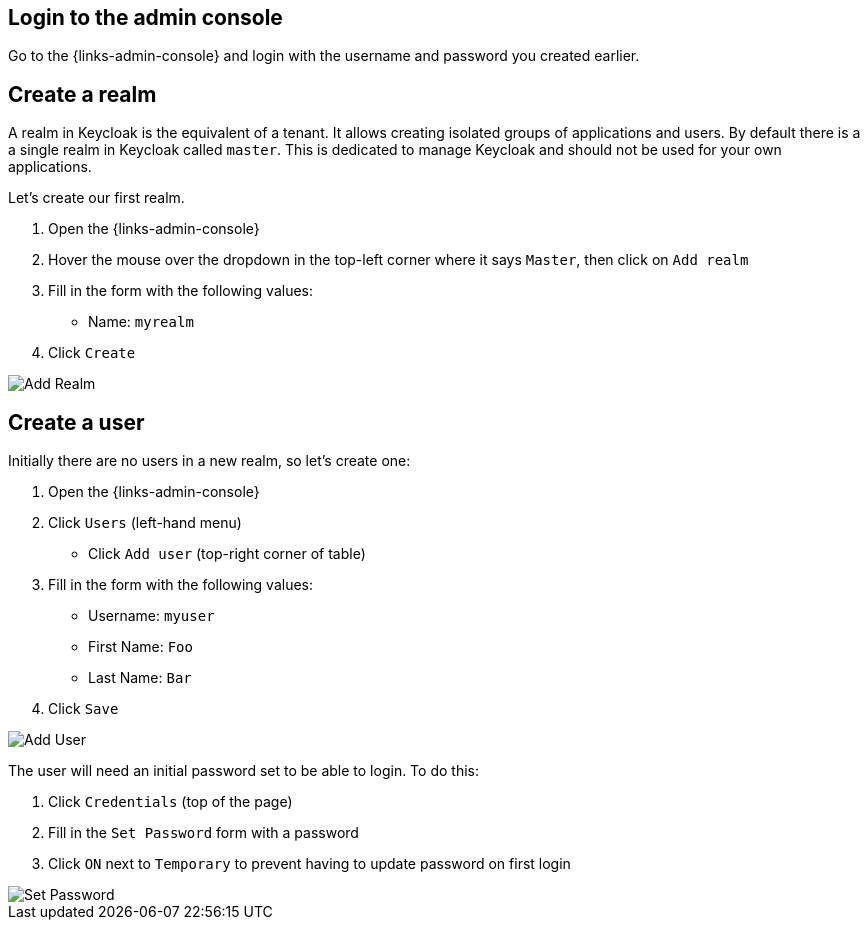 ## Login to the admin console

Go to the {links-admin-console} and login with the username and password
you created earlier.

## Create a realm

A realm in Keycloak is the equivalent of a tenant. It allows creating isolated groups of applications and users. By default
there is a a single realm in Keycloak called `master`. This is dedicated to manage Keycloak and should not be used for
your own applications.

Let's create our first realm.

. Open the {links-admin-console}
. Hover the mouse over the dropdown in the top-left corner where it says `Master`, then click on `Add realm`
. Fill in the form with the following values:
** Name: `myrealm`
. Click `Create`

image::{guideImages}/add-realm.png[Add Realm]

## Create a user

Initially there are no users in a new realm, so let's create one:

. Open the {links-admin-console}
. Click `Users` (left-hand menu)
* Click `Add user` (top-right corner of table)
. Fill in the form with the following values:
** Username: `myuser`
** First Name: `Foo`
** Last Name: `Bar`
. Click `Save`

image::{guideImages}/add-user.png[Add User]

The user will need an initial password set to be able to login. To do this:

. Click `Credentials` (top of the page)
. Fill in the `Set Password` form with a password
. Click `ON` next to `Temporary` to prevent having to update password on first login

image::{guideImages}/set-password.png[Set Password]